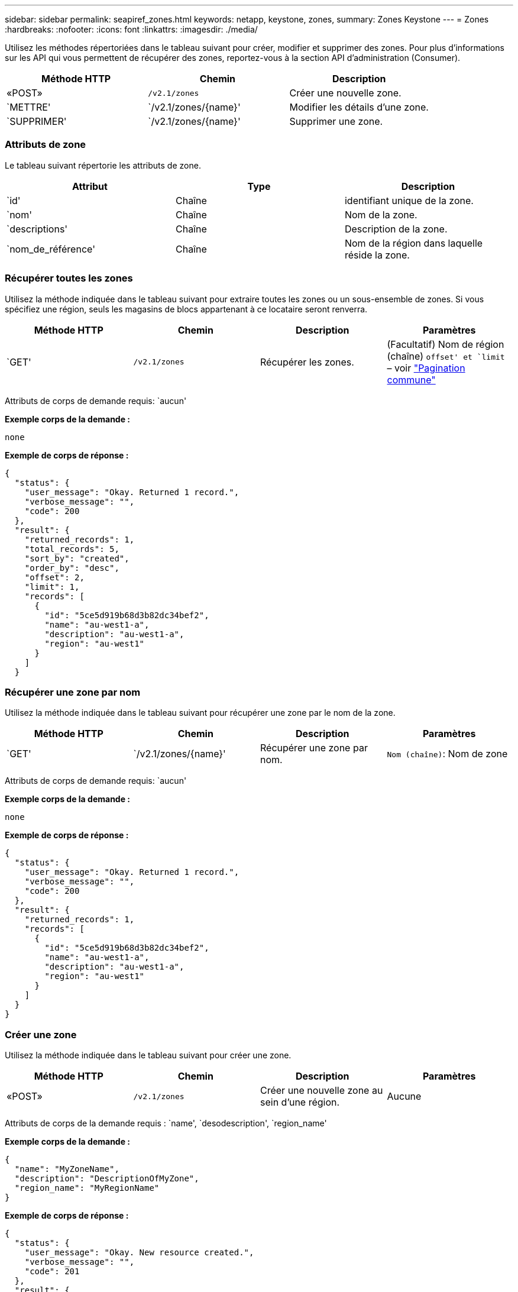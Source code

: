 ---
sidebar: sidebar 
permalink: seapiref_zones.html 
keywords: netapp, keystone, zones, 
summary: Zones Keystone 
---
= Zones
:hardbreaks:
:nofooter: 
:icons: font
:linkattrs: 
:imagesdir: ./media/


[role="lead"]
Utilisez les méthodes répertoriées dans le tableau suivant pour créer, modifier et supprimer des zones. Pour plus d'informations sur les API qui vous permettent de récupérer des zones, reportez-vous à la section API d'administration (Consumer).

|===
| Méthode HTTP | Chemin | Description 


| «POST» | `/v2.1/zones` | Créer une nouvelle zone. 


| `METTRE' | `/v2.1/zones/{name}' | Modifier les détails d'une zone. 


| `SUPPRIMER' | `/v2.1/zones/{name}' | Supprimer une zone. 
|===


=== Attributs de zone

Le tableau suivant répertorie les attributs de zone.

|===
| Attribut | Type | Description 


| `id' | Chaîne | identifiant unique de la zone. 


| `nom' | Chaîne | Nom de la zone. 


| `descriptions' | Chaîne | Description de la zone. 


| `nom_de_référence' | Chaîne | Nom de la région dans laquelle réside la zone. 
|===


=== Récupérer toutes les zones

Utilisez la méthode indiquée dans le tableau suivant pour extraire toutes les zones ou un sous-ensemble de zones. Si vous spécifiez une région, seuls les magasins de blocs appartenant à ce locataire seront renverra.

|===
| Méthode HTTP | Chemin | Description | Paramètres 


| `GET' | `/v2.1/zones` | Récupérer les zones. | (Facultatif) Nom de région (chaîne) `offset' et `limit` – voir link:seapiref_netapp_service_engine_rest_apis.html#pagination>["Pagination commune"] 
|===
Attributs de corps de demande requis: `aucun'

*Exemple corps de la demande :*

....
none
....
*Exemple de corps de réponse :*

....
{
  "status": {
    "user_message": "Okay. Returned 1 record.",
    "verbose_message": "",
    "code": 200
  },
  "result": {
    "returned_records": 1,
    "total_records": 5,
    "sort_by": "created",
    "order_by": "desc",
    "offset": 2,
    "limit": 1,
    "records": [
      {
        "id": "5ce5d919b68d3b82dc34bef2",
        "name": "au-west1-a",
        "description": "au-west1-a",
        "region": "au-west1"
      }
    ]
  }
....


=== Récupérer une zone par nom

Utilisez la méthode indiquée dans le tableau suivant pour récupérer une zone par le nom de la zone.

|===
| Méthode HTTP | Chemin | Description | Paramètres 


| `GET' | `/v2.1/zones/{name}' | Récupérer une zone par nom. | `Nom (chaîne)`: Nom de zone 
|===
Attributs de corps de demande requis: `aucun'

*Exemple corps de la demande :*

....
none
....
*Exemple de corps de réponse :*

....
{
  "status": {
    "user_message": "Okay. Returned 1 record.",
    "verbose_message": "",
    "code": 200
  },
  "result": {
    "returned_records": 1,
    "records": [
      {
        "id": "5ce5d919b68d3b82dc34bef2",
        "name": "au-west1-a",
        "description": "au-west1-a",
        "region": "au-west1"
      }
    ]
  }
}
....


=== Créer une zone

Utilisez la méthode indiquée dans le tableau suivant pour créer une zone.

|===
| Méthode HTTP | Chemin | Description | Paramètres 


| «POST» | `/v2.1/zones` | Créer une nouvelle zone au sein d'une région. | Aucune 
|===
Attributs de corps de la demande requis : `name', `desodescription', `region_name'

*Exemple corps de la demande :*

....
{
  "name": "MyZoneName",
  "description": "DescriptionOfMyZone",
  "region_name": "MyRegionName"
}
....
*Exemple de corps de réponse :*

....
{
  "status": {
    "user_message": "Okay. New resource created.",
    "verbose_message": "",
    "code": 201
  },
  "result": {
    "total_records": 1,
    "records": [
      {
        "id": "5e61741c9b64790001fe9663",
        "name": "MyZoneName",
        "description": "DescriptionOfMyZone",
        "region": "MyRegionName"
      }
    ]
  }
}
....


=== Modifier une zone

Utilisez la méthode indiquée dans le tableau suivant pour modifier une zone.

|===
| Méthode HTTP | Chemin | Description | Paramètres 


| `METTRE' | `/v2.1/zones{name}' | Modifier une zone identifiée par son nom. | `nom (chaîne)`: Nom de la zone. 
|===
Attributs de corps de demande requis: `aucun'

*Exemple corps de la demande :*

....
{
  "name": "MyZoneName",
  "description": "NewDescriptionOfMyZone"
}
....
*Exemple de corps de réponse :*

....
{
  "status": {
    "user_message": "Okay. Returned 1 record.",
    "verbose_message": "",
    "code": 200
  },
  "result": {
    "total_records": 1,
    "records": [
      {
        "id": "5e61741c9b64790001fe9663",
        "name": "MyZoneName",
        "description": "NewDescriptionOfMyZone",
        "region": "MyRegionName"
      }
    ]
  }
}
....


=== Supprimer une zone

Utilisez la méthode indiquée dans le tableau suivant pour supprimer une zone.

|===
| Méthode HTTP | Chemin | Description | Paramètres 


| `SUPPRIMER' | `/v2.1/zones{name}' | Supprimez une seule zone identifiée par son nom. Toutes les ressources de stockage d'une zone doivent d'abord être supprimées. | `nom (chaîne)`: Nom de la zone. 
|===
Attributs de corps de demande requis: `aucun'

*Exemple corps de la demande :*

....
none
....
*Exemple de corps de réponse :*

Aucun contenu à retourner lors d'une suppression réussie.
